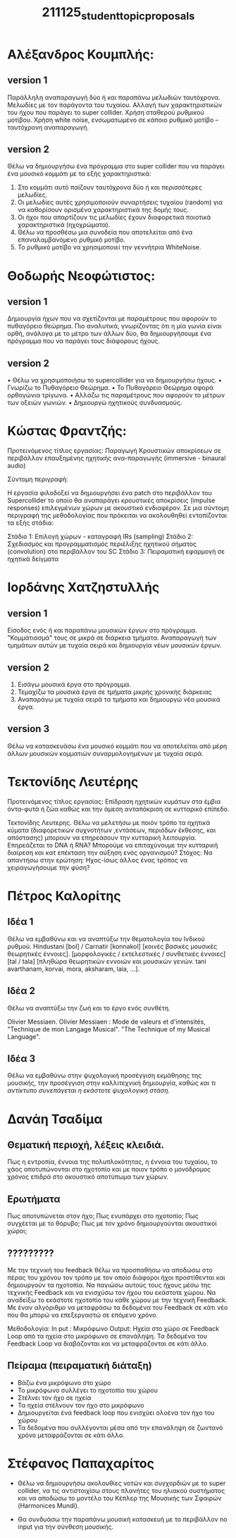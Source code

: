 #+TITLE: 211125_student_topic_proposals

* Αλέξανδρος Κουμπλής:
** version 1
Παράλληλη αναπαραγωγή δύο ή και παραπάνω μελωδιών ταυτόχρονα.
Μελωδίες με τον παράγοντα του τυχαίου.
Αλλαγή των χαρακτηριστικών του ήχου που παράγει το super collider.
Χρήση σταθερού ρυθμικού μοτίβου.
Χρήση white noise, ενσωματωμένο σε κάποιο ρυθμικό μοτίβο – ταυτόχρονη αναπαραγωγή.
** version 2

Θέλω να δημιουργήσω ένα πρόγραμμα στο super collider που να παράγει ένα μουσικό κομμάτι με τα εξής χαρακτηριστικά:

1. Στο κομμάτι αυτό παίζουν ταυτόχρονα δύο ή και περισσότερες μελωδίες.
2. Οι μελωδίες αυτές χρησιμοποιούν συναρτήσεις τυχαίου (random) για να καθορίσουν ορισμένα χαρακτηριστικά της δομής τους.
3. Οι ήχοι που απαρτίζουν τις μελωδίες έχουν διαφορετικά ποιοτικά χαρακτηριστικά (ηχοχρώματα).
4. Θέλω να προσθέσω μια συνοδεία που αποτελείται από ένα επαναλαμβανόμενο ρυθμικό μοτίβο.
5. Το ρυθμικό μοτίβο να χρησιμοποιεί την γεννήτρια WhiteNoise.

* Θοδωρής Νεοφώτιστος:
** version 1
Δημιουργία ήχων που να σχετίζονται με παραμέτρους που αφορούν το πυθαγόρειο θεώρημα. Πιο αναλυτικά, γνωρίζοντας ότι η μία γωνία είναι ορθή, ανάλογα με το μέτρο των άλλων δύο, θα δημιουργήσουμε ένα πρόγραμμα που να παράγει τους διάφορους ήχους.

** version 2
•	Θέλω να χρησιμοποιήσω το supercollider για να δημιουργήσω ήχους.
•	Γνωρίζω το Πυθαγόρειο Θεώρημα.
•	Το Πυθαγόρειο Θεώρημα αφορά ορθογώνια τρίγωνα.
•	Αλλάζω τις παραμέτρους που αφορούν το μέτρων των οξειών γωνιών.
•	Δημιουργώ ηχητικούς συνδυασμούς.

* Κώστας Φραντζής:

Προτεινόμενος τίτλος εργασίας:
Παραγωγή Κρουστικών αποκρίσεων σε περιβάλλον επαυξημένης ηχητικής ανα-παραγωγής (immersive - binaural audio)

Σύντομη περιγραφή:

Η εργασία φιλοδοξεί να δημιουργήσει ένα patch στο περιβάλλον του Supercollider το οποίο θα αναπαράγει κρουστικές αποκρίσεις (impulse responses) επιλεγμένων χώρων με ακουστικό ενδιαφέρον. Σε μια σύντομη περιγραφή της μεθοδολογίας που πρόκειται να ακολουθηθεί εντοπίζονται τα εξής στάδια:

Στάδιο 1: Επιλογή χώρων - καταγραφή IRs (sampling)
Στάδιο 2: Σχεδιασμός και προγραμματισμός περιέλιξης ηχητικού σήματος (convolution) στο περιβάλλον του SC
Στάδιο 3: Πειραματική εφαρμογή σε ηχητικά δείγματα

* Ιορδάνης Χατζηστυλλής
** version 1

Είσοδος ενός ή και παραπάνω μουσικών έργων στο πρόγραμμα. "Κομμάτιασμά" τους σε μικρά σε διάρκεια τμήματα. Αναπαραγωγή των τμημάτων αυτών με τυχαία σειρά και δημιουργία νέων μουσικών έργων.
** version 2

1. Εισάγω μουσικά έργα στο πρόγραμμα.
2. Τεμαχίζω τα μουσικά έργα σε τμήματα μικρής χρονικής διάρκειας
3. Αναπαράγω με τυχαία σειρά τα τμήματα και δημιουργώ νέα μουσικά έργα.

** version 3

Θέλω να κατασκευάσω ένα μουσικό κομμάτι που να αποτελείται από μέρη άλλων μουσικών κομματιών συναρμολογημένων με τυχαία σειρά.

* Τεκτονίδης Λευτέρης

Προτεινόμενος τίτλος εργασίας: Επίδραση ηχητικών κυμάτων στα έμβια όντα-φυτά ή ζώα καθώς και την άμεση ανταπόκριση σε κυτταρικό επίπεδο.

Τεκτονίδης Λευτερης. Θέλω να μελετήσω με ποιόν τρόπο τα ηχητικά κύματα (διαφορετικών συχνοτήτων ,εντάσεων, περιόδων έκθεσης, και απόστασης) μπορουν να επηρεάσουν την κυτταρική λειτουργία.  Επηρεάζεται το DNA ή RNA? Μπορούμε να επιταχύνουμε την κυτταρική διαίρεση και κατ επέκταση την αύξηση ενός οργανισμού? Στόχος: Να απαντήσω στην ερώτηση:  Ηχος-ίσως άλλος ένας τρόπος να χειραγωγήσουμε την φύση?

* Πέτρος Καλορίτης
** Ιδέα 1
Θέλω να εμβαθύνω και να αναπτύξω την θεματολογία του Ινδικού ρυθμού.  Hindustani [bol] / Carnatir [konnakol] [κοινές βασικές μουσικές θεωρητικές έννοιες].  [μορφολογικές / εκτελεστικές / συνθετικές έννοιες] [tal / tala] [πληθώρα θεωρητικών εννοιών και μουσικών γενών. tani avarthanam, korvai, mora, aksharam, laia, ...].

** Ιδέα 2
Θέλω να αναπτύξω την ζωή και το έργο ενός συνθέτη.

Olivier Messiaen.  Olivier Messiaen : Mode de valeurs et d'intensités, "Technique de mon Langage Musical". "The Technique of my Musical Language".

** Ιδέα 3
Θέλω να εμβαθύνω στην ψυχολογική προσέγγιση εκμάθησης της μουσικής, την προσέγγιση στην καλλιτεχνική δημιουργία, καθώς /και τι αντίκτυπο συνεπάγεται η εκάστοτε ψυχολογική στάση./

* Δανάη Τσαδίμα
** Θεματική περιοχή, λέξεις κλειδιά.

Πως η εντροπία, έννοια της πολυπλοκότητας, η έννοια του τυχαίου, το χάος αποτυπώνονται στο ηχοτοπίο και με ποιον τρόπο ο μονόδρομος χρόνος επιδρά στο ακουστικό αποτύπωμα των χώρων.

** Ερωτήματα
Πως αποτυπώνεται στον ήχο;
Πως ενυπάρχει στο ηχοτοπίο;
Πως συγχέεται με το θόρυβο;
Πως με τον χρόνο δημιουργούνται ακουστικοί χώροι;

** ?????????

Με την τεχνική του feedback θέλω να προσπαθήσω να αποδώσω στο πέρας του χρόνου τον τρόπο με τον οποίο διάφοροι ήχοι προστίθενται και δημιουργούν τα ηχοτοπία.
Να παγιώσω αυτούς τους ήχους μέσω της τεχνικής Feedback και να ενισχύσω τον ήχου του εκάστοτε χώρου.
Να αναδείξω το εκάστοτε ηχοτοπίο του κάθε χώρου με την τεχνική Feedback.
Με έναν αλγόριθμο να μεταφράσω τα δεδομένα του Feedback σε κάτι νέο που θα μπορώ να επεξεργαστώ σε επόμενο χρόνο.

Μεθοδολογία: In put : Mικρόφωνο Output: Ηχεία στο χώρο σε Feedback Loop από τα ηχεία στο μικρόφωνο σε επανάληψη. Τα δεδομένα του Feedback Loop να διαβάζονται και να μεταφράζονται σε κάτι άλλο.
** Πείραμα (πειραματική διάταξη)

- Βάζω ένα μικρόφωνο στο χώρο
- Το μικρόφωνο συλλέγει το ηχοτοπίο του χώρου
- Στέλνει τον ήχο σε ηχεία
- Τα ηχεία στέλνουν τον ήχο στο μικρόφωνο
- Δημιουργείται ένα feedback loop που ενισχύει ολοένα τον ήχο του χώρου
- Τα δεδομένα που συλλέγονται μέσα από την επανάληψη σε ζωντανό χρόνο μεταφράζονται σε κάτι άλλο.

* Στέφανος Παπαχαρίτος
- Θέλω να δημιουργήσω ακολουθίες νοτών και συγχορδιών με το super collider, να τις αντιστοιχίσω στους πλανήτες του ηλιακού συστήματος και να αποδώσω το μοντέλο του Κέπλερ της Μουσικής των Σφαιρών (Harmonices Mundi).

- Θα συνδυάσω την παραπάνω μουσική κατασκευή με το περιβάλλον no input για την σύνθεση μουσικής.
